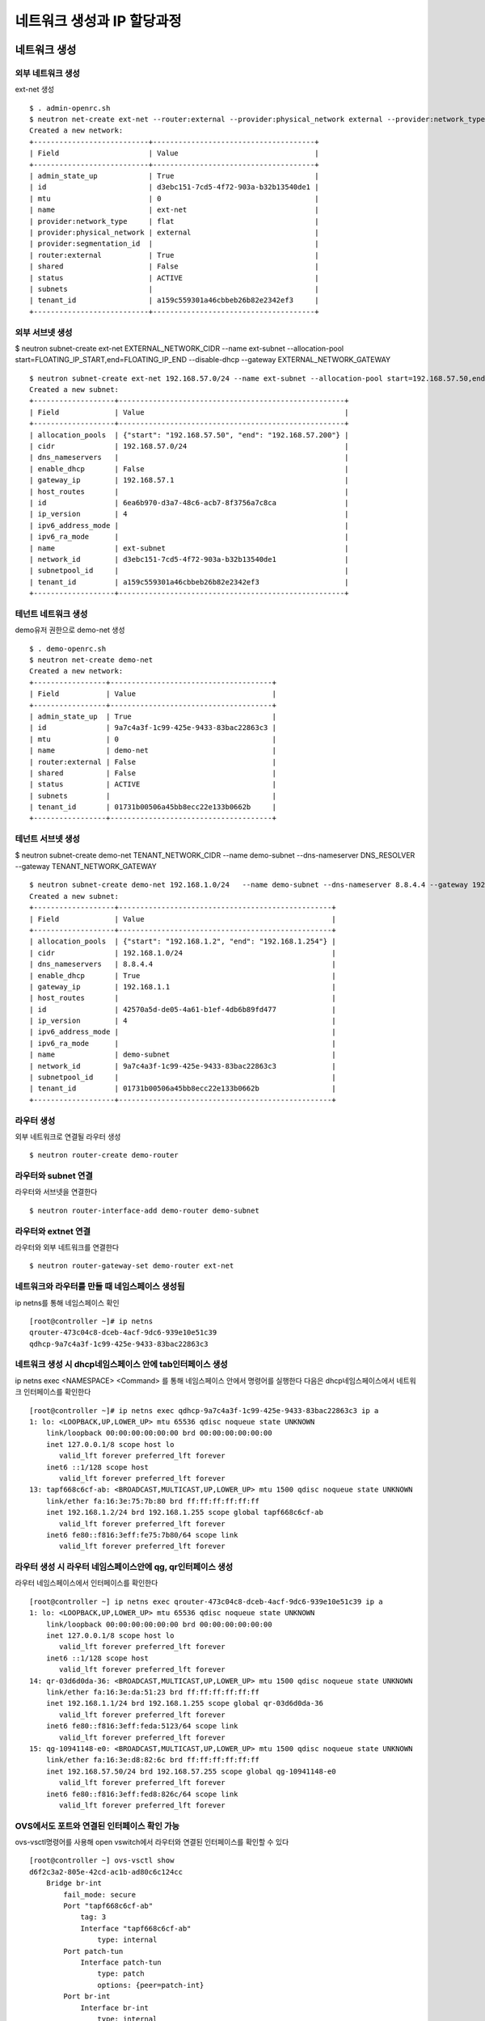 네트워크 생성과 IP 할당과정
===========================

네트워크 생성
-------------
외부 네트워크 생성
~~~~~~~~~~~~~~~~~~
ext-net 생성
::
    $ . admin-openrc.sh
    $ neutron net-create ext-net --router:external --provider:physical_network external --provider:network_type flat
    Created a new network:
    +---------------------------+--------------------------------------+
    | Field                     | Value                                |
    +---------------------------+--------------------------------------+
    | admin_state_up            | True                                 |
    | id                        | d3ebc151-7cd5-4f72-903a-b32b13540de1 |
    | mtu                       | 0                                    |
    | name                      | ext-net                              |
    | provider:network_type     | flat                                 |
    | provider:physical_network | external                             |
    | provider:segmentation_id  |                                      |
    | router:external           | True                                 |
    | shared                    | False                                |
    | status                    | ACTIVE                               |
    | subnets                   |                                      |
    | tenant_id                 | a159c559301a46cbbeb26b82e2342ef3     |
    +---------------------------+--------------------------------------+

외부 서브넷 생성
~~~~~~~~~~~~~~~

$ neutron subnet-create ext-net EXTERNAL_NETWORK_CIDR --name ext-subnet --allocation-pool start=FLOATING_IP_START,end=FLOATING_IP_END --disable-dhcp --gateway EXTERNAL_NETWORK_GATEWAY
::
    $ neutron subnet-create ext-net 192.168.57.0/24 --name ext-subnet --allocation-pool start=192.168.57.50,end=192.168.57.200 --disable-dhcp --gateway 192.168.57.1
    Created a new subnet:
    +-------------------+-----------------------------------------------------+
    | Field             | Value                                               |
    +-------------------+-----------------------------------------------------+
    | allocation_pools  | {"start": "192.168.57.50", "end": "192.168.57.200"} |
    | cidr              | 192.168.57.0/24                                     |
    | dns_nameservers   |                                                     |
    | enable_dhcp       | False                                               |
    | gateway_ip        | 192.168.57.1                                        |
    | host_routes       |                                                     |
    | id                | 6ea6b970-d3a7-48c6-acb7-8f3756a7c8ca                |
    | ip_version        | 4                                                   |
    | ipv6_address_mode |                                                     |
    | ipv6_ra_mode      |                                                     |
    | name              | ext-subnet                                          |
    | network_id        | d3ebc151-7cd5-4f72-903a-b32b13540de1                |
    | subnetpool_id     |                                                     |
    | tenant_id         | a159c559301a46cbbeb26b82e2342ef3                    |
    +-------------------+-----------------------------------------------------+

테넌트 네트워크 생성
~~~~~~~~~~~~~~~~~~~
demo유저 권한으로 demo-net 생성
::
    $ . demo-openrc.sh
    $ neutron net-create demo-net
    Created a new network:
    +-----------------+--------------------------------------+
    | Field           | Value                                |
    +-----------------+--------------------------------------+
    | admin_state_up  | True                                 |
    | id              | 9a7c4a3f-1c99-425e-9433-83bac22863c3 |
    | mtu             | 0                                    |
    | name            | demo-net                             |
    | router:external | False                                |
    | shared          | False                                |
    | status          | ACTIVE                               |
    | subnets         |                                      |
    | tenant_id       | 01731b00506a45bb8ecc22e133b0662b     |
    +-----------------+--------------------------------------+

테넌트 서브넷 생성
~~~~~~~~~~~~~~~~~~

$ neutron subnet-create demo-net TENANT_NETWORK_CIDR --name demo-subnet --dns-nameserver DNS_RESOLVER --gateway TENANT_NETWORK_GATEWAY
::
    $ neutron subnet-create demo-net 192.168.1.0/24   --name demo-subnet --dns-nameserver 8.8.4.4 --gateway 192.168.1.1
    Created a new subnet:
    +-------------------+--------------------------------------------------+
    | Field             | Value                                            |
    +-------------------+--------------------------------------------------+
    | allocation_pools  | {"start": "192.168.1.2", "end": "192.168.1.254"} |
    | cidr              | 192.168.1.0/24                                   |
    | dns_nameservers   | 8.8.4.4                                          |
    | enable_dhcp       | True                                             |
    | gateway_ip        | 192.168.1.1                                      |
    | host_routes       |                                                  |
    | id                | 42570a5d-de05-4a61-b1ef-4db6b89fd477             |
    | ip_version        | 4                                                |
    | ipv6_address_mode |                                                  |
    | ipv6_ra_mode      |                                                  |
    | name              | demo-subnet                                      |
    | network_id        | 9a7c4a3f-1c99-425e-9433-83bac22863c3             |
    | subnetpool_id     |                                                  |
    | tenant_id         | 01731b00506a45bb8ecc22e133b0662b                 |
    +-------------------+--------------------------------------------------+

라우터 생성
~~~~~~~~~~
외부 네트워크로 연결될 라우터 생성
::
    $ neutron router-create demo-router

라우터와 subnet 연결
~~~~~~~~~~~~~~~~~~~
라우터와 서브넷을 연결한다
::
    $ neutron router-interface-add demo-router demo-subnet

라우터와 extnet 연결
~~~~~~~~~~~~~~~~~~~~
라우터와 외부 네트워크를 연결한다
::
    $ neutron router-gateway-set demo-router ext-net


네트워크와 라우터를 만들 때 네임스페이스 생성됨
~~~~~~~~~~~~~~~~~~~~~~~~~~~~~~~~~~~~~~~~~~~~~~~
ip netns를 통해 네임스페이스 확인
::
    [root@controller ~]# ip netns
    qrouter-473c04c8-dceb-4acf-9dc6-939e10e51c39
    qdhcp-9a7c4a3f-1c99-425e-9433-83bac22863c3

네트워크 생성 시 dhcp네임스페이스 안에 tab인터페이스 생성
~~~~~~~~~~~~~~~~~~~~~~~~~~~~~~~~~~~~~~~~~~~~~~~~~~~~~~~~
ip netns exec <NAMESPACE> <Command> 를 통해 네임스페이스 안에서 명령어를 실행한다
다음은 dhcp네임스페이스에서 네트워크 인터페이스를 확인한다
::
    [root@controller ~]# ip netns exec qdhcp-9a7c4a3f-1c99-425e-9433-83bac22863c3 ip a
    1: lo: <LOOPBACK,UP,LOWER_UP> mtu 65536 qdisc noqueue state UNKNOWN 
        link/loopback 00:00:00:00:00:00 brd 00:00:00:00:00:00
        inet 127.0.0.1/8 scope host lo
           valid_lft forever preferred_lft forever
        inet6 ::1/128 scope host 
           valid_lft forever preferred_lft forever
    13: tapf668c6cf-ab: <BROADCAST,MULTICAST,UP,LOWER_UP> mtu 1500 qdisc noqueue state UNKNOWN 
        link/ether fa:16:3e:75:7b:80 brd ff:ff:ff:ff:ff:ff
        inet 192.168.1.2/24 brd 192.168.1.255 scope global tapf668c6cf-ab
           valid_lft forever preferred_lft forever
        inet6 fe80::f816:3eff:fe75:7b80/64 scope link 
           valid_lft forever preferred_lft forever

라우터 생성 시 라우터 네임스페이스안에 qg, qr인터페이스 생성
~~~~~~~~~~~~~~~~~~~~~~~~~~~~~~~~~~~~~~~~~~~~~~~~~~~~~~~~~~~~
라우터 네임스페이스에서 인터페이스를 확인한다
::
    [root@controller ~] ip netns exec qrouter-473c04c8-dceb-4acf-9dc6-939e10e51c39 ip a
    1: lo: <LOOPBACK,UP,LOWER_UP> mtu 65536 qdisc noqueue state UNKNOWN 
        link/loopback 00:00:00:00:00:00 brd 00:00:00:00:00:00
        inet 127.0.0.1/8 scope host lo
           valid_lft forever preferred_lft forever
        inet6 ::1/128 scope host 
           valid_lft forever preferred_lft forever
    14: qr-03d6d0da-36: <BROADCAST,MULTICAST,UP,LOWER_UP> mtu 1500 qdisc noqueue state UNKNOWN 
        link/ether fa:16:3e:da:51:23 brd ff:ff:ff:ff:ff:ff
        inet 192.168.1.1/24 brd 192.168.1.255 scope global qr-03d6d0da-36
           valid_lft forever preferred_lft forever
        inet6 fe80::f816:3eff:feda:5123/64 scope link 
           valid_lft forever preferred_lft forever
    15: qg-10941148-e0: <BROADCAST,MULTICAST,UP,LOWER_UP> mtu 1500 qdisc noqueue state UNKNOWN 
        link/ether fa:16:3e:d8:82:6c brd ff:ff:ff:ff:ff:ff
        inet 192.168.57.50/24 brd 192.168.57.255 scope global qg-10941148-e0
           valid_lft forever preferred_lft forever
        inet6 fe80::f816:3eff:fed8:826c/64 scope link 
           valid_lft forever preferred_lft forever

OVS에서도 포트와 연결된 인터페이스 확인 가능
~~~~~~~~~~~~~~~~~~~~~~~~~~~~~~~~~~~~~~~~~~~~
ovs-vsctl명령어를 사용해 open vswitch에서 라우터와 연결된 인터페이스를 확인할 수 있다
::
    [root@controller ~] ovs-vsctl show
    d6f2c3a2-805e-42cd-ac1b-ad80c6c124cc
        Bridge br-int
            fail_mode: secure
            Port "tapf668c6cf-ab"
                tag: 3   
                Interface "tapf668c6cf-ab"
                    type: internal
            Port patch-tun
                Interface patch-tun
                    type: patch
                    options: {peer=patch-int}
            Port br-int  
                Interface br-int
                    type: internal
            Port int-br-ex
                Interface int-br-ex
                    type: patch
                    options: {peer=phy-br-ex}
            Port "qg-10941148-e0"
                tag: 4   
                Interface "qg-10941148-e0"
                    type: internal
            Port "qr-03d6d0da-36"
                tag: 3   
                Interface "qr-03d6d0da-36"
                    type: internal 

인스턴스 생성
-------------

인스턴스를 생성하면 VM이 부팅하면서 dhcp 요청을 통해 IP를 할당받는다. 
::
    $ nova boot —flavor <FLAVOR> —image <IMAGE NAME> —nic net-id=<NETWORK ID> <INSTANCE NAME> $ nova boot --flavor m1.tiny --image cirros-0.3.4-x86_64 --nic net-id=6d04102d-c2e3-4497-b74b-9d77f282dc75 demo-instance1

dhcp 로그
---------
network node의 dhcp namespace에서 tcpdump 수행
~~~~~~~~~~~~~~~~~~~~~~~~~~~~~~~~~~~~~~~~~~~~~

VM이 부팅할 때 네트워크 노드의 dhcp 네임스페이스에서 tcpdump를 하면, dhcp 요청/할당 패킷을 볼 수 있다.(Discover - Offer - Request - Ack 과정)
::
    [root@controller ~] ip netns exec qdhcp-9a7c4a3f-1c99-425e-9433-83bac22863c3 tcpdump -i any -vvv -ne port 67 or port 68
     
    17:21:17.351126   B fa:16:3e:6a:32:18 ethertype IPv4 (0x0800), length 334: (tos 0x0, ttl 64, id 0, offset 0, flags [none], proto UDP (17), length 318)
        0.0.0.0.bootpc > 255.255.255.255.bootps: [udp sum ok] BOOTP/DHCP, Request from fa:16:3e:6a:32:18, length 290, xid 0x28538504, Flags [none] (0x0000)
              Client-Ethernet-Address fa:16:3e:6a:32:18
              Vendor-rfc1048 Extensions
                Magic Cookie 0x63825363
                DHCP-Message Option 53, length 1: Discover
                Client-ID Option 61, length 7: ether fa:16:3e:6a:32:18
                MSZ Option 57, length 2: 576
                Parameter-Request Option 55, length 9:
                  Subnet-Mask, Default-Gateway, Domain-Name-Server, Hostname
                  Domain-Name, MTU, BR, NTP
                  Classless-Static-Route
                Vendor-Class Option 60, length 12: "udhcp 1.20.1"
                Hostname Option 12, length 6: "cirros"
                END Option 255, length 0
    17:21:17.351605 Out fa:16:3e:75:7b:80 ethertype IPv4 (0x0800), length 356: (tos 0xc0, ttl 64, id 4636, offset 0, flags [none], proto UDP (17), length 340)
        192.168.1.2.bootps > 192.168.1.10.bootpc: [udp sum ok] BOOTP/DHCP, Reply, length 312, xid 0x28538504, Flags [none] (0x0000)
              Your-IP 192.168.1.10
              Server-IP 192.168.1.2
              Client-Ethernet-Address fa:16:3e:6a:32:18
              Vendor-rfc1048 Extensions
                Magic Cookie 0x63825363
                DHCP-Message Option 53, length 1: Offer
                Server-ID Option 54, length 4: 192.168.1.2
                Lease-Time Option 51, length 4: 86400
                RN Option 58, length 4: 43200
                RB Option 59, length 4: 75600
                Subnet-Mask Option 1, length 4: 255.255.255.0
                BR Option 28, length 4: 192.168.1.255
                Domain-Name Option 15, length 14: "openstacklocal"
                Default-Gateway Option 3, length 4: 192.168.1.1
                Domain-Name-Server Option 6, length 4: 8.8.4.4
                MTU Option 26, length 2: 1454
                END Option 255, length 0
    17:21:17.363957   B fa:16:3e:6a:32:18 ethertype IPv4 (0x0800), length 346: (tos 0x0, ttl 64, id 0, offset 0, flags [none], proto UDP (17), length 330)
        0.0.0.0.bootpc > 255.255.255.255.bootps: [udp sum ok] BOOTP/DHCP, Request from fa:16:3e:6a:32:18, length 302, xid 0x28538504, Flags [none] (0x0000)
              Client-Ethernet-Address fa:16:3e:6a:32:18
              Vendor-rfc1048 Extensions
                Magic Cookie 0x63825363
                DHCP-Message Option 53, length 1: Request
                Client-ID Option 61, length 7: ether fa:16:3e:6a:32:18
                Requested-IP Option 50, length 4: 192.168.1.10
                Server-ID Option 54, length 4: 192.168.1.2
                MSZ Option 57, length 2: 576
                Parameter-Request Option 55, length 9:
                  Subnet-Mask, Default-Gateway, Domain-Name-Server, Hostname
                  Domain-Name, MTU, BR, NTP
                  Classless-Static-Route
                Vendor-Class Option 60, length 12: "udhcp 1.20.1"
                Hostname Option 12, length 6: "cirros"
                END Option 255, length 0
    17:21:17.368190 Out fa:16:3e:75:7b:80 ethertype IPv4 (0x0800), length 375: (tos 0xc0, ttl 64, id 4637, offset 0, flags [none], proto UDP (17), length 359)
        192.168.1.2.bootps > 192.168.1.10.bootpc: [udp sum ok] BOOTP/DHCP, Reply, length 331, xid 0x28538504, Flags [none] (0x0000)
              Your-IP 192.168.1.10
              Server-IP 192.168.1.2
              Client-Ethernet-Address fa:16:3e:6a:32:18
              Vendor-rfc1048 Extensions
                Magic Cookie 0x63825363
                DHCP-Message Option 53, length 1: ACK
                Server-ID Option 54, length 4: 192.168.1.2
                Lease-Time Option 51, length 4: 86400
                RN Option 58, length 4: 43200
                RB Option 59, length 4: 75600
                Subnet-Mask Option 1, length 4: 255.255.255.0
                BR Option 28, length 4: 192.168.1.255
                Domain-Name Option 15, length 14: "openstacklocal"
                Hostname Option 12, length 17: "host-192-168-1-10"
                Default-Gateway Option 3, length 4: 192.168.1.1
                Domain-Name-Server Option 6, length 4: 8.8.4.4
                MTU Option 26, length 2: 1454
                END Option 255, length 0

vm에서 metadata  받아오기
--------------------------
Icloud-init이 169.254.169.254/latest/meta-data로 인스턴스 정보를 받아옴
IP를 할당받은 VM은 바로 메타데이터 서버로 vm 메타데이터를 요청한다. 메타데이터 주소는 169.254.169.254를 사용하며, 
vm네트워크의 route를 따라 네트워크 노드의 qrouter 네임스페이스까지 온 후 iptables의 nat된 규칙에 따라 controller의 neutron-ns-metadata-proxy가 요청을 처리한다. 
아래는 router네임스페이스에서 iptables 규칙으로 169.254.169.254요청이 들어오면 9697 포트로 redirect하며, 9697포트는 14870 python프로세스, 즉 neutron-ns-metadata-proxy서비스가 Listen중입을 확인한 것이다.
::
    [root@controller ~]# ip netns exec qrouter-473c04c8-dceb-4acf-9dc6-939e10e51c39 iptables -t nat -S
    -P PREROUTING ACCEPT
    -P INPUT ACCEPT
    -P OUTPUT ACCEPT
    -P POSTROUTING ACCEPT
    -N neutron-l3-agent-OUTPUT
    -N neutron-l3-agent-POSTROUTING
    -N neutron-l3-agent-PREROUTING
    -N neutron-l3-agent-float-snat
    -N neutron-l3-agent-snat
    -N neutron-postrouting-bottom
    -A PREROUTING -j neutron-l3-agent-PREROUTING
    -A OUTPUT -j neutron-l3-agent-OUTPUT
    -A POSTROUTING -j neutron-l3-agent-POSTROUTING
    -A POSTROUTING -j neutron-postrouting-bottom
    -A neutron-l3-agent-POSTROUTING ! -i qg-10941148-e0 ! -o qg-10941148-e0 -m conntrack ! --ctstate DNAT -j ACCEPT
    -A neutron-l3-agent-PREROUTING -d 169.254.169.254/32 -i qr-+ -p tcp -m tcp --dport 80 -j REDIRECT --to-ports 9697
    -A neutron-l3-agent-snat -j neutron-l3-agent-float-snat
    -A neutron-l3-agent-snat -o qg-10941148-e0 -j SNAT --to-source 192.168.57.50
    -A neutron-l3-agent-snat -m mark ! --mark 0x2 -m conntrack --ctstate DNAT -j SNAT --to-source 192.168.57.50
    -A neutron-postrouting-bottom -m comment --comment "Perform source NAT on outgoing traffic." -j neutron-l3-agent-snat
     
    [root@controller ~]# ip netns exec qrouter-473c04c8-dceb-4acf-9dc6-939e10e51c39 netstat -nap
    Active Internet connections (servers and established)
    Proto Recv-Q Send-Q Local Address           Foreign Address         State       PID/Program name    
    tcp        0      0 0.0.0.0:9697            0.0.0.0:*               LISTEN      14870/python2       
    Active UNIX domain sockets (servers and established)
    Proto RefCnt Flags       Type       State         I-Node   PID/Program name     Path
    [root@controller ~]# ip netns exec qrouter-473c04c8-dceb-4acf-9dc6-939e10e51c39 ps aux|grep 14870
    neutron  14870  0.0  0.4 307960 36924 ?        S    15:53   0:00 /usr/bin/python2 /bin/neutron-ns-metadata-proxy --pid_file=/var/lib/neutron/external/pids/473c04c8-dceb-4acf-9dc6-939e10e51c39.pid --metadata_proxy_socket=/var/lib/neutron/metadata_proxy --router_id=473c04c8-dceb-4acf-9dc6-939e10e51c39 --state_path=/var/lib/neutron --metadata_port=9697 --metadata_proxy_user=991 --metadata_proxy_group=988 --debug --verbose --log-file=neutron-ns-metadata-proxy-473c04c8-dceb-4acf-9dc6-939e10e51c39.log --log-dir=/var/log/neutron
    root     30757  0.0  0.0 116808  1012 pts/3    R+   18:06   0:00 grep --color=auto 14870

이렇게 메타데이터 서버와 연결이 되면, VM은 hostname 설정과 user-data 실행 등 추가 작업에 필요한 데이터를 받아올 수 있다.
